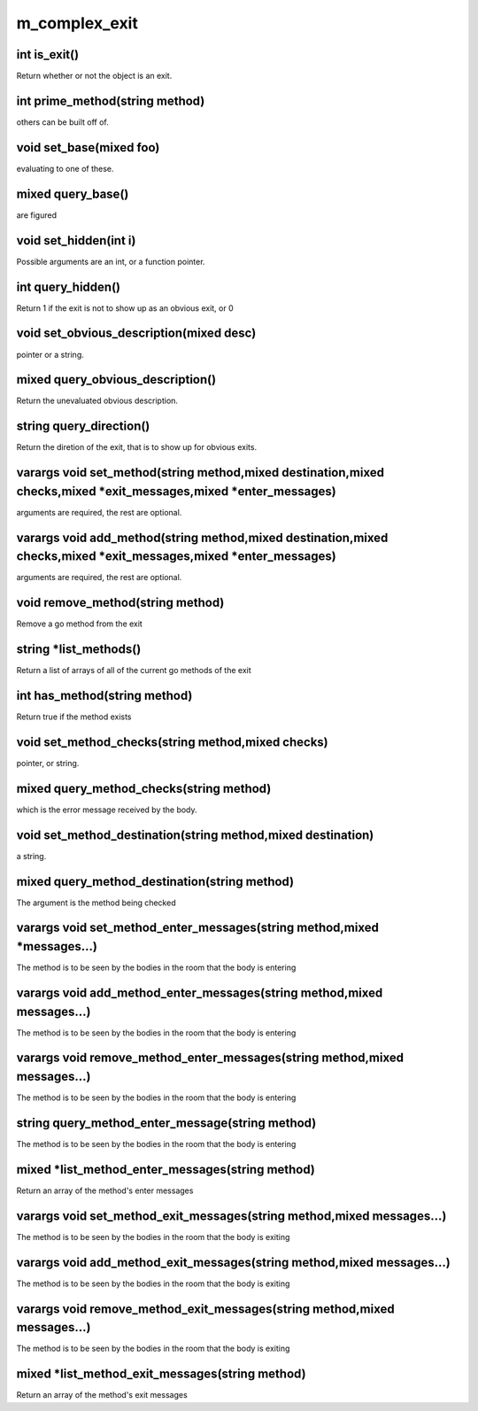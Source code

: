 m_complex_exit
==============

int is_exit()
-------------

Return whether or not the object is an exit. 

int prime_method(string method)
-------------------------------

others can be built off of.

void set_base(mixed foo)
------------------------

evaluating to one of these.

mixed query_base()
------------------

are figured

void set_hidden(int i)
----------------------

Possible arguments are an int, or a function pointer.

int query_hidden()
------------------

Return 1 if the exit is not to show up as an obvious exit, or 0

void set_obvious_description(mixed desc)
----------------------------------------

pointer or a string.

mixed query_obvious_description()
---------------------------------

Return the unevaluated obvious description. 

string query_direction()
------------------------

Return the diretion of the exit, that is to show up for obvious exits.

varargs void set_method(string method,mixed destination,mixed checks,mixed *exit_messages,mixed *enter_messages)
---------------------------------------------------------------------------------------

arguments are required, the rest are optional.

varargs void add_method(string method,mixed destination,mixed checks,mixed *exit_messages,mixed *enter_messages)
---------------------------------------------------------------------------------------

arguments are required, the rest are optional.

void remove_method(string method)
---------------------------------

Remove a go method from the exit

string *list_methods()
----------------------

Return a list of arrays of all of the current go methods of the exit

int has_method(string method)
-----------------------------

Return true if the method exists

void set_method_checks(string method,mixed checks)
--------------------------------------------------

pointer, or string.

mixed query_method_checks(string method)
----------------------------------------

which is the error message received by the body.

void set_method_destination(string method,mixed destination)
------------------------------------------------------------

a string.

mixed query_method_destination(string method)
---------------------------------------------

The argument is the method being checked

varargs void set_method_enter_messages(string method,mixed *messages...)
------------------------------------------------------------------------

The method is to be seen by the bodies in the room that the body is entering

varargs void add_method_enter_messages(string method,mixed messages...)
-----------------------------------------------------------------------

The method is to be seen by the bodies in the room that the body is entering

varargs void remove_method_enter_messages(string method,mixed messages...)
--------------------------------------------------------------------------

The method is to be seen by the bodies in the room that the body is entering

string query_method_enter_message(string method)
------------------------------------------------

The method is to be seen by the bodies in the room that the body is entering

mixed *list_method_enter_messages(string method)
------------------------------------------------

Return an array of the method's enter messages

varargs void set_method_exit_messages(string method,mixed messages...)
----------------------------------------------------------------------

The method is to be seen by the bodies in the room that the body is exiting

varargs void add_method_exit_messages(string method,mixed messages...)
----------------------------------------------------------------------

The method is to be seen by the bodies in the room that the body is exiting

varargs void remove_method_exit_messages(string method,mixed messages...)
-------------------------------------------------------------------------

The method is to be seen by the bodies in the room that the body is exiting

mixed *list_method_exit_messages(string method)
-----------------------------------------------

Return an array of the method's exit messages